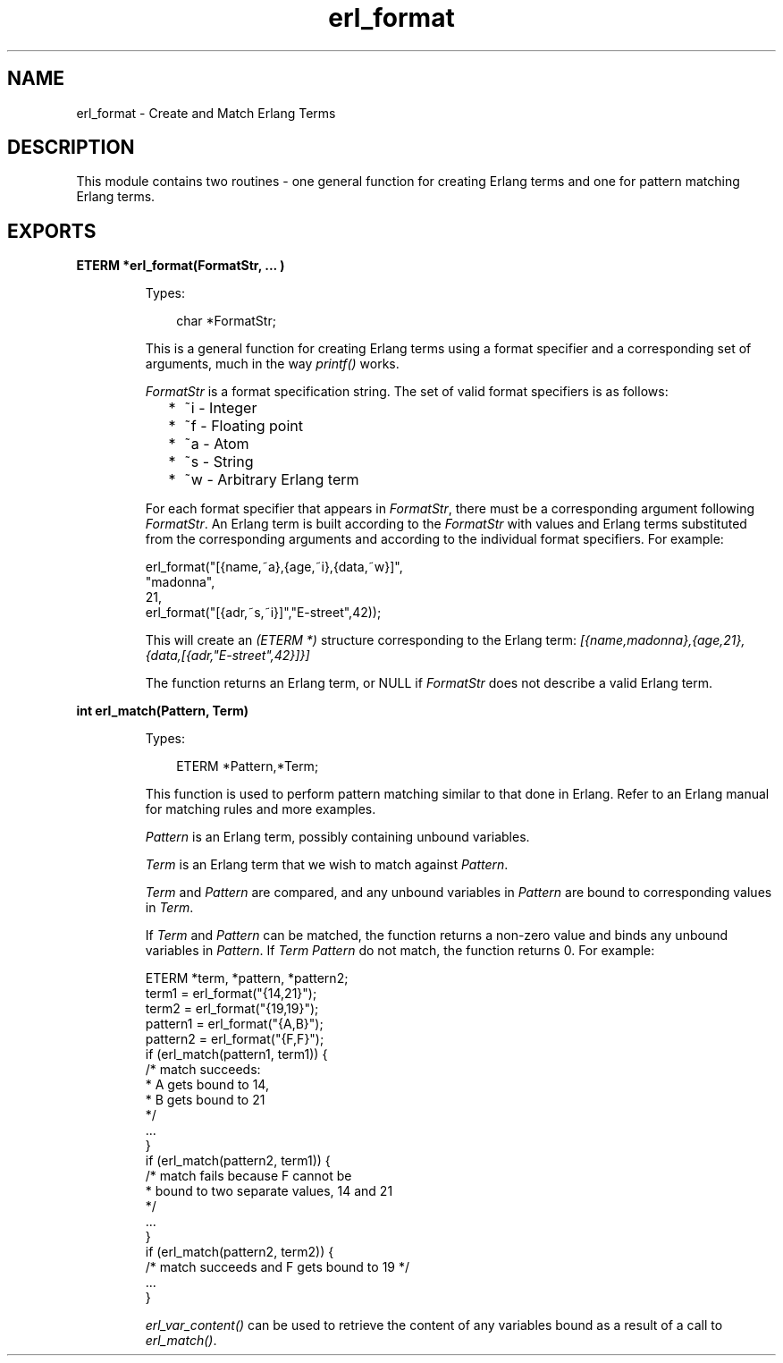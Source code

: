 .TH erl_format 3 "erl_interface 3.8.2" "Ericsson AB" "C Library Functions"
.SH NAME
erl_format \- Create and Match Erlang Terms
.SH DESCRIPTION
.LP
This module contains two routines - one general function for creating Erlang terms and one for pattern matching Erlang terms\&.
.SH EXPORTS
.LP
.B
ETERM *erl_format(FormatStr, ... )
.br
.RS
.LP
Types:

.RS 3
char *FormatStr;
.br
.RE
.RE
.RS
.LP
This is a general function for creating Erlang terms using a format specifier and a corresponding set of arguments, much in the way \fIprintf()\fR\& works\&.
.LP
\fIFormatStr\fR\& is a format specification string\&. The set of valid format specifiers is as follows:
.RS 2
.TP 2
*
~i - Integer
.LP
.TP 2
*
~f - Floating point
.LP
.TP 2
*
~a - Atom
.LP
.TP 2
*
~s - String
.LP
.TP 2
*
~w - Arbitrary Erlang term
.LP
.RE

.LP
For each format specifier that appears in \fIFormatStr\fR\&, there must be a corresponding argument following \fIFormatStr\fR\&\&. An Erlang term is built according to the \fIFormatStr\fR\& with values and Erlang terms substituted from the corresponding arguments and according to the individual format specifiers\&. For example:
.LP
.nf

erl_format("[{name,~a},{age,~i},{data,~w}]",
           "madonna",
           21,
           erl_format("[{adr,~s,~i}]","E-street",42));
        
.fi
.LP
This will create an \fI(ETERM *)\fR\& structure corresponding to the Erlang term: \fI[{name,madonna},{age,21},{data,[{adr,"E-street",42}]}]\fR\&
.LP
The function returns an Erlang term, or NULL if \fIFormatStr\fR\& does not describe a valid Erlang term\&.
.RE
.LP
.B
int erl_match(Pattern, Term)
.br
.RS
.LP
Types:

.RS 3
ETERM *Pattern,*Term;
.br
.RE
.RE
.RS
.LP
This function is used to perform pattern matching similar to that done in Erlang\&. Refer to an Erlang manual for matching rules and more examples\&.
.LP
\fIPattern\fR\& is an Erlang term, possibly containing unbound variables\&.
.LP
\fITerm\fR\& is an Erlang term that we wish to match against \fIPattern\fR\&\&.
.LP
\fITerm\fR\& and \fIPattern\fR\& are compared, and any unbound variables in \fIPattern\fR\& are bound to corresponding values in \fITerm\fR\&\&.
.LP
If \fITerm\fR\& and \fIPattern\fR\& can be matched, the function returns a non-zero value and binds any unbound variables in \fIPattern\fR\&\&. If \fITerm\fR\& \fIPattern\fR\& do not match, the function returns 0\&. For example:
.LP
.nf

ETERM *term, *pattern, *pattern2;
term1    = erl_format("{14,21}");
term2    = erl_format("{19,19}");
pattern1 = erl_format("{A,B}");
pattern2 = erl_format("{F,F}");
if (erl_match(pattern1, term1)) {
  /* match succeeds:
   * A gets bound to 14, 
   * B gets bound to 21 
   */
  ...  
}
if (erl_match(pattern2, term1)) {
  /* match fails because F cannot be 
   * bound to two separate values, 14 and 21
   */
  ...
}
if (erl_match(pattern2, term2)) {
  /* match succeeds and F gets bound to 19 */
  ...
}
        
.fi
.LP
\fIerl_var_content()\fR\& can be used to retrieve the content of any variables bound as a result of a call to \fIerl_match()\fR\&\&.
.RE